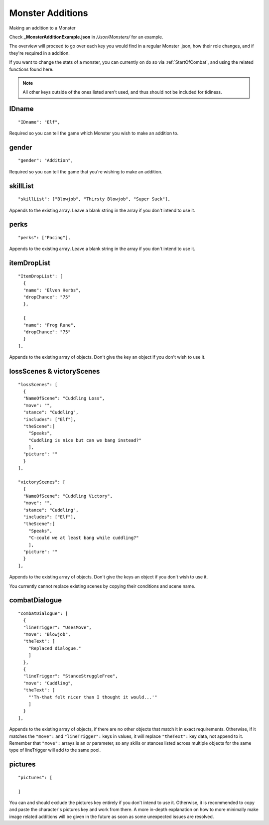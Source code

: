 .. _Monster Additions:

**Monster Additions**
======================
Making an addition to a Monster

Check **_MonsterAdditionExample.json** in */Json/Monsters/* for an example.

The overview will proceed to go over each key you would find in a regular Monster .json, how their role changes, and if they're required in a addition.

If you want to change the stats of a monster, you can currently on do so via :ref:`StartOfCombat`, and using the related functions found here.

.. Remember to link the related functions.

.. note:: All other keys outside of the ones listed aren't used, and thus should not be included for tidiness.

**IDname**
-----------
::

  "IDname": "Elf",

Required so you can tell the game which Monster you wish to make an addition to.

**gender**
-----------
::

  "gender": "Addition",

Required so you can tell the game that you're wishing to make an addition.

**skillList**
--------------
::

  "skillList": ["Blowjob", "Thirsty Blowjob", "Super Suck"],

Appends to the existing array. Leave a blank string in the array if you don't intend to use it.

**perks**
----------
::

    "perks": ["Pacing"],

Appends to the existing array. Leave a blank string in the array if you don't intend to use it.

**itemDropList**
-----------------
::

  "ItemDropList": [
    {
    "name": "Elven Herbs",
    "dropChance": "75"
    },

    {
    "name": "Frog Rune",
    "dropChance": "75"
    }
  ],

Appends to the existing array of objects. Don't give the key an object if you don't wish to use it.

**lossScenes & victoryScenes**
-------------------------------
::

  "lossScenes": [
    {
    "NameOfScene": "Cuddling Loss",
    "move": "",
    "stance": "Cuddling",
    "includes": ["Elf"],
    "theScene":[
      "Speaks",
      "Cuddling is nice but can we bang instead?"
      ],
    "picture": ""
    }
  ],

  "victoryScenes": [
    {
    "NameOfScene": "Cuddling Victory",
    "move": "",
    "stance": "Cuddling",
    "includes": ["Elf"],
    "theScene":[
      "Speaks",
      "C-could we at least bang while cuddling?"
      ],
    "picture": ""
    }
  ],

Appends to the existing array of objects. Don't give the keys an object if you don't wish to use it.

You currently cannot replace existing scenes by copying their conditions and scene name.

**combatDialogue**
-------------------
::

  "combatDialogue": [
    {
    "lineTrigger": "UsesMove",
    "move": "Blowjob",
    "theText": [
      "Replaced dialogue."
      ]
    },
    {
    "lineTrigger": "StanceStruggleFree",
    "move": "Cuddling",
    "theText": [
      "'Th-that felt nicer than I thought it would...'"
      ]
    }
  ],

Appends to the existing array of objects, if there are no other objects that match it in exact requirements.
Otherwise, if it matches the ``"move":`` and ``"lineTrigger":`` keys in values, it will replace ``"theText":`` key data, not append to it.
Remember that ``"move":`` arrays is an *or* parameter,
so any skills or stances listed across multiple objects for the same type of lineTrigger will add to the same pool.

**pictures**
-------------
::

  "pictures": [

  ]

You can and should exclude the pictures key entirely if you don't intend to use it.
Otherwise, it is recommended to copy and paste the character's pictures key and work from there.
A more in-depth explanation on how to more minimally make image related additions will be given in the future as soon as some unexpected issues are resolved.

.. Making additions to blank pictures key data and general picture data additions to existing sets seems to have some issues, need to review before completing this section. I suck.
